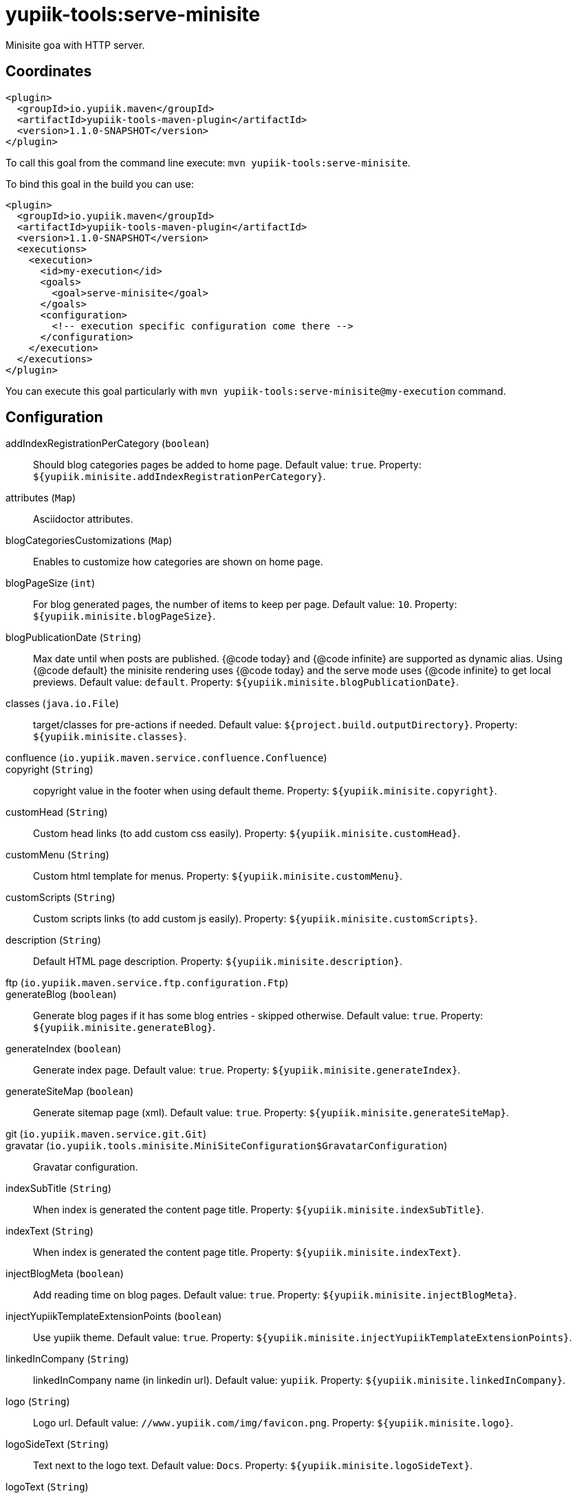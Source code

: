 = yupiik-tools:serve-minisite

Minisite goa with HTTP server.

== Coordinates

[source,xml]
----
<plugin>
  <groupId>io.yupiik.maven</groupId>
  <artifactId>yupiik-tools-maven-plugin</artifactId>
  <version>1.1.0-SNAPSHOT</version>
</plugin>
----

To call this goal from the command line execute: `mvn yupiik-tools:serve-minisite`.

To bind this goal in the build you can use:

[source,xml]
----
<plugin>
  <groupId>io.yupiik.maven</groupId>
  <artifactId>yupiik-tools-maven-plugin</artifactId>
  <version>1.1.0-SNAPSHOT</version>
  <executions>
    <execution>
      <id>my-execution</id>
      <goals>
        <goal>serve-minisite</goal>
      </goals>
      <configuration>
        <!-- execution specific configuration come there -->
      </configuration>
    </execution>
  </executions>
</plugin>
----

You can execute this goal particularly with `mvn yupiik-tools:serve-minisite@my-execution` command.

== Configuration

addIndexRegistrationPerCategory (`boolean`)::
Should blog categories pages be added to home page. Default value: `true`. Property: `${yupiik.minisite.addIndexRegistrationPerCategory}`.

attributes (`Map`)::
Asciidoctor attributes.

blogCategoriesCustomizations (`Map`)::
Enables to customize how categories are shown on home page.

blogPageSize (`int`)::
For blog generated pages, the number of items to keep per page. Default value: `10`. Property: `${yupiik.minisite.blogPageSize}`.

blogPublicationDate (`String`)::
Max date until when posts are published.
{@code today} and {@code infinite} are supported as dynamic alias.
Using {@code default} the minisite rendering uses {@code today} and the serve mode uses {@code infinite} to get local previews. Default value: `default`. Property: `${yupiik.minisite.blogPublicationDate}`.

classes (`java.io.File`)::
target/classes for pre-actions if needed. Default value: `${project.build.outputDirectory}`. Property: `${yupiik.minisite.classes}`.

confluence (`io.yupiik.maven.service.confluence.Confluence`)::


copyright (`String`)::
copyright value in the footer when using default theme. Property: `${yupiik.minisite.copyright}`.

customHead (`String`)::
Custom head links (to add custom css easily). Property: `${yupiik.minisite.customHead}`.

customMenu (`String`)::
Custom html template for menus. Property: `${yupiik.minisite.customMenu}`.

customScripts (`String`)::
Custom scripts links (to add custom js easily). Property: `${yupiik.minisite.customScripts}`.

description (`String`)::
Default HTML page description. Property: `${yupiik.minisite.description}`.

ftp (`io.yupiik.maven.service.ftp.configuration.Ftp`)::


generateBlog (`boolean`)::
Generate blog pages if it has some blog entries - skipped otherwise. Default value: `true`. Property: `${yupiik.minisite.generateBlog}`.

generateIndex (`boolean`)::
Generate index page. Default value: `true`. Property: `${yupiik.minisite.generateIndex}`.

generateSiteMap (`boolean`)::
Generate sitemap page (xml). Default value: `true`. Property: `${yupiik.minisite.generateSiteMap}`.

git (`io.yupiik.maven.service.git.Git`)::


gravatar (`io.yupiik.tools.minisite.MiniSiteConfiguration$GravatarConfiguration`)::
Gravatar configuration.

indexSubTitle (`String`)::
When index is generated the content page title. Property: `${yupiik.minisite.indexSubTitle}`.

indexText (`String`)::
When index is generated the content page title. Property: `${yupiik.minisite.indexText}`.

injectBlogMeta (`boolean`)::
Add reading time on blog pages. Default value: `true`. Property: `${yupiik.minisite.injectBlogMeta}`.

injectYupiikTemplateExtensionPoints (`boolean`)::
Use yupiik theme. Default value: `true`. Property: `${yupiik.minisite.injectYupiikTemplateExtensionPoints}`.

linkedInCompany (`String`)::
linkedInCompany name (in linkedin url). Default value: `yupiik`. Property: `${yupiik.minisite.linkedInCompany}`.

logo (`String`)::
Logo url. Default value: `//www.yupiik.com/img/favicon.png`. Property: `${yupiik.minisite.logo}`.

logoSideText (`String`)::
Text next to the logo text. Default value: `Docs`. Property: `${yupiik.minisite.logoSideText}`.

logoText (`String`)::
Default logo text for default template. Property: `${yupiik.minisite.logoText}`.

openBrowser (`boolean`)::
 Default value: `true`. Property: `${yupiik.minisite.openBrowser}`.

port (`int`)::
Which port to bind. Default value: `4200`. Property: `${yupiik.minisite.port}`.

preActions (`List`)::
Actions to execute before any rendering.
Typically used to generate some content.

requires (`List`)::
Warning: this must be a shared settings by all executions.
Override defaults require - completely.

reverseBlogOrder (`boolean`)::
Should page sorting be reversed (by published date). Default value: `true`. Property: `${yupiik.minisite.reverseBlogOrder}`.

rssFeedFile (`String`)::
RSS feed location (relative to the output) if set. Property: `${yupiik.minisite.rssFeedFile}`.

searchIndexName (`String`)::
Generate search json. Default value: `search.json`. Property: `${yupiik.minisite.searchIndexName}`.

siteBase (`String`)::
Default HTML page description. Default value: `http://localhost:4200`. Property: `${yupiik.minisite.siteBase}`.

skip (`boolean`)::
Skip mojo execution. Default value: `false`. Property: `${yupiik.minisite.skip}`.

skipIndexTitleDocumentationText (`boolean`)::
Should Documentation title suffix be skipped. Default value: `false`. Property: `${yupiik.minisite.skipIndexTitleDocumentationText}`.

skipRendering (`boolean`)::
Skip site rendering. Default value: `false`. Property: `${yupiik.minisite.skipRendering}`.

source (`java.io.File`)::
Where to read content (layout root) from. Default value: `${project.basedir}/src/main/minisite`. Property: `${yupiik.minisite.source}`.

target (`java.io.File`)::
Where to generate the site. Default value: `${project.build.directory}/${project.build.finalName}`. Property: `${yupiik.minisite.target}`.

templateAddLeftMenu (`boolean`)::
Should left menu (global navigation) be added from index links. Default value: `true`. Property: `${yupiik.minisite.addLeftMenu}`.

templateDirs (`List`)::
Template directory if set. Property: `${yupiik.slides.templateDirs}`.

templateExtensionPoints (`Map`)::
Custom default theme extension points.
An extension point is a placeholder in a template surrounded by 3 braces: {@code {{{point}}} }. Property: `${yupiik.minisite.templateExtensionPoints}`.

templatePrefixes (`List`)::
Template file name added before the content. Default value: `header.html,menu.html`. Property: ``.

templateSuffixes (`List`)::
Template file name added after the content. Default value: `footer-top.html,footer-end.html`. Property: ``.

title (`String`)::
Default HTML page title. Property: `${yupiik.minisite.title}`.

useDefaultAssets (`boolean`)::
Use default assets. Default value: `true`. Property: `${yupiik.minisite.useDefaultAssets}`.

watchDelay (`int`)::
How long to wait to check if render must be re-done in watch mode (in ms). Default value: `150`. Property: `${yupiik.slides.watchDelay}`.

workDir (`java.io.File`)::
Where to extract files needed for the rendering. Default value: `${project.build.directory}/yupiik-workdir`. Property: `${yupiik.workDir}`.

